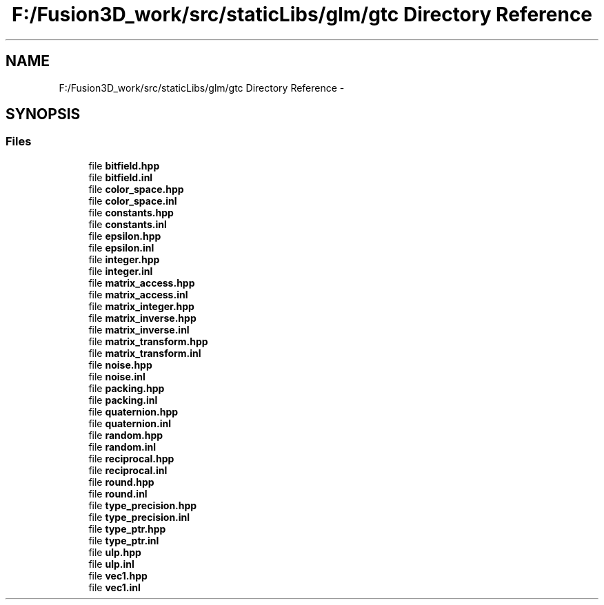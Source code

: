 .TH "F:/Fusion3D_work/src/staticLibs/glm/gtc Directory Reference" 3 "Tue Nov 24 2015" "Version 0.0.0.1" "Fusion3D" \" -*- nroff -*-
.ad l
.nh
.SH NAME
F:/Fusion3D_work/src/staticLibs/glm/gtc Directory Reference \- 
.SH SYNOPSIS
.br
.PP
.SS "Files"

.in +1c
.ti -1c
.RI "file \fBbitfield\&.hpp\fP"
.br
.ti -1c
.RI "file \fBbitfield\&.inl\fP"
.br
.ti -1c
.RI "file \fBcolor_space\&.hpp\fP"
.br
.ti -1c
.RI "file \fBcolor_space\&.inl\fP"
.br
.ti -1c
.RI "file \fBconstants\&.hpp\fP"
.br
.ti -1c
.RI "file \fBconstants\&.inl\fP"
.br
.ti -1c
.RI "file \fBepsilon\&.hpp\fP"
.br
.ti -1c
.RI "file \fBepsilon\&.inl\fP"
.br
.ti -1c
.RI "file \fBinteger\&.hpp\fP"
.br
.ti -1c
.RI "file \fBinteger\&.inl\fP"
.br
.ti -1c
.RI "file \fBmatrix_access\&.hpp\fP"
.br
.ti -1c
.RI "file \fBmatrix_access\&.inl\fP"
.br
.ti -1c
.RI "file \fBmatrix_integer\&.hpp\fP"
.br
.ti -1c
.RI "file \fBmatrix_inverse\&.hpp\fP"
.br
.ti -1c
.RI "file \fBmatrix_inverse\&.inl\fP"
.br
.ti -1c
.RI "file \fBmatrix_transform\&.hpp\fP"
.br
.ti -1c
.RI "file \fBmatrix_transform\&.inl\fP"
.br
.ti -1c
.RI "file \fBnoise\&.hpp\fP"
.br
.ti -1c
.RI "file \fBnoise\&.inl\fP"
.br
.ti -1c
.RI "file \fBpacking\&.hpp\fP"
.br
.ti -1c
.RI "file \fBpacking\&.inl\fP"
.br
.ti -1c
.RI "file \fBquaternion\&.hpp\fP"
.br
.ti -1c
.RI "file \fBquaternion\&.inl\fP"
.br
.ti -1c
.RI "file \fBrandom\&.hpp\fP"
.br
.ti -1c
.RI "file \fBrandom\&.inl\fP"
.br
.ti -1c
.RI "file \fBreciprocal\&.hpp\fP"
.br
.ti -1c
.RI "file \fBreciprocal\&.inl\fP"
.br
.ti -1c
.RI "file \fBround\&.hpp\fP"
.br
.ti -1c
.RI "file \fBround\&.inl\fP"
.br
.ti -1c
.RI "file \fBtype_precision\&.hpp\fP"
.br
.ti -1c
.RI "file \fBtype_precision\&.inl\fP"
.br
.ti -1c
.RI "file \fBtype_ptr\&.hpp\fP"
.br
.ti -1c
.RI "file \fBtype_ptr\&.inl\fP"
.br
.ti -1c
.RI "file \fBulp\&.hpp\fP"
.br
.ti -1c
.RI "file \fBulp\&.inl\fP"
.br
.ti -1c
.RI "file \fBvec1\&.hpp\fP"
.br
.ti -1c
.RI "file \fBvec1\&.inl\fP"
.br
.in -1c
